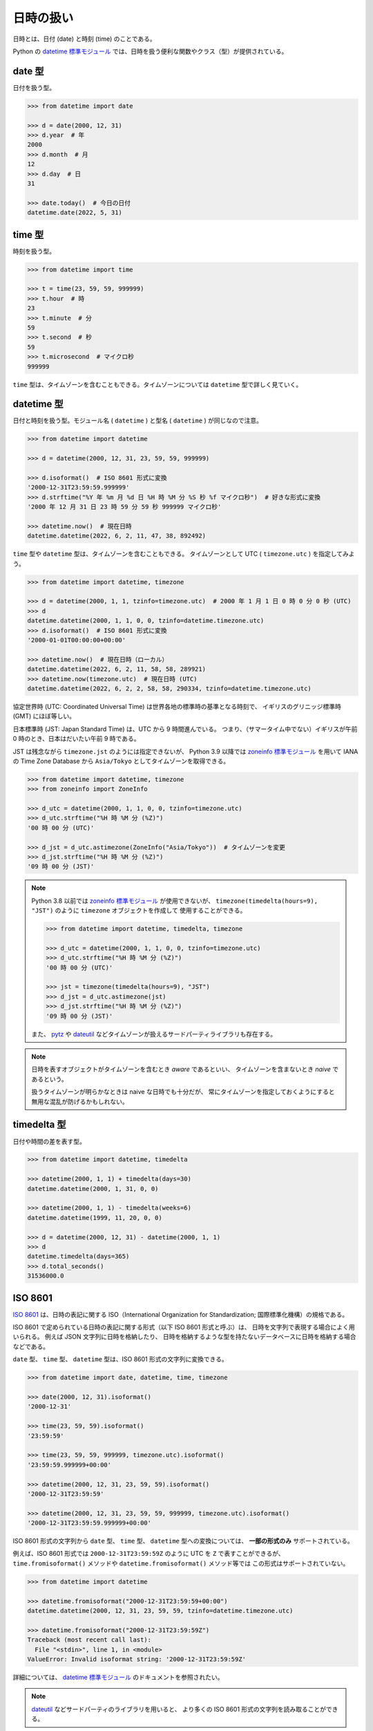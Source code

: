 ==========
日時の扱い
==========

日時とは、日付 (date) と時刻 (time) のことである。

Python の `datetime 標準モジュール`_ では、日時を扱う便利な関数やクラス（型）が提供されている。

.. _`datetime 標準モジュール`: https://docs.python.org/ja/3/library/datetime.html

date 型
========

日付を扱う型。

.. code-block:: python3

   >>> from datetime import date

   >>> d = date(2000, 12, 31)
   >>> d.year  # 年
   2000
   >>> d.month  # 月
   12
   >>> d.day  # 日
   31

   >>> date.today()  # 今日の日付
   datetime.date(2022, 5, 31)

time 型
========

時刻を扱う型。

.. code-block:: python3

   >>> from datetime import time

   >>> t = time(23, 59, 59, 999999)
   >>> t.hour  # 時
   23
   >>> t.minute  # 分
   59
   >>> t.second  # 秒
   59
   >>> t.microsecond  # マイクロ秒
   999999

``time`` 型は、タイムゾーンを含むこともできる。タイムゾーンについては ``datetime`` 型で詳しく見ていく。

datetime 型
============

日付と時刻を扱う型。モジュール名 ( ``datetime`` ) と型名 ( ``datetime`` ) が同じなので注意。

.. code-block:: python3

   >>> from datetime import datetime

   >>> d = datetime(2000, 12, 31, 23, 59, 59, 999999)

   >>> d.isoformat()  # ISO 8601 形式に変換
   '2000-12-31T23:59:59.999999'
   >>> d.strftime("%Y 年 %m 月 %d 日 %H 時 %M 分 %S 秒 %f マイクロ秒")  # 好きな形式に変換
   '2000 年 12 月 31 日 23 時 59 分 59 秒 999999 マイクロ秒'

   >>> datetime.now()  # 現在日時
   datetime.datetime(2022, 6, 2, 11, 47, 38, 892492)

``time`` 型や ``datetime`` 型は、タイムゾーンを含むこともできる。 
タイムゾーンとして UTC ( ``timezone.utc`` ) を指定してみよう。

.. code-block:: python3

   >>> from datetime import datetime, timezone

   >>> d = datetime(2000, 1, 1, tzinfo=timezone.utc)  # 2000 年 1 月 1 日 0 時 0 分 0 秒 (UTC)
   >>> d
   datetime.datetime(2000, 1, 1, 0, 0, tzinfo=datetime.timezone.utc)
   >>> d.isoformat()  # ISO 8601 形式に変換
   '2000-01-01T00:00:00+00:00'

   >>> datetime.now()  # 現在日時（ローカル）
   datetime.datetime(2022, 6, 2, 11, 58, 58, 289921)
   >>> datetime.now(timezone.utc)  # 現在日時 (UTC)
   datetime.datetime(2022, 6, 2, 2, 58, 58, 290334, tzinfo=datetime.timezone.utc)

協定世界時 (UTC: Coordinated Universal Time) は世界各地の標準時の基準となる時刻で、
イギリスのグリニッジ標準時 (GMT) にほぼ等しい。

日本標準時 (JST: Japan Standard Time) は、UTC から 9 時間進んでいる。
つまり、（サマータイム中でない）イギリスが午前 0 時のとき、日本はだいたい午前 9 時である。

JST は残念ながら ``timezone.jst`` のようには指定できないが、
Python 3.9 以降では `zoneinfo 標準モジュール`_ を用いて
IANA の Time Zone Database から ``Asia/Tokyo`` としてタイムゾーンを取得できる。

.. code-block:: python3

   >>> from datetime import datetime, timezone
   >>> from zoneinfo import ZoneInfo

   >>> d_utc = datetime(2000, 1, 1, 0, 0, tzinfo=timezone.utc)
   >>> d_utc.strftime("%H 時 %M 分 (%Z)")
   '00 時 00 分 (UTC)'

   >>> d_jst = d_utc.astimezone(ZoneInfo("Asia/Tokyo"))  # タイムゾーンを変更
   >>> d_jst.strftime("%H 時 %M 分 (%Z)")
   '09 時 00 分 (JST)'

.. note::

   Python 3.8 以前では `zoneinfo 標準モジュール`_ が使用できないが、
   ``timezone(timedelta(hours=9), "JST")`` のように ``timezone`` オブジェクトを作成して
   使用することができる。

   .. code-block:: python3

      >>> from datetime import datetime, timedelta, timezone

      >>> d_utc = datetime(2000, 1, 1, 0, 0, tzinfo=timezone.utc)
      >>> d_utc.strftime("%H 時 %M 分 (%Z)")
      '00 時 00 分 (UTC)'

      >>> jst = timezone(timedelta(hours=9), "JST")
      >>> d_jst = d_utc.astimezone(jst)
      >>> d_jst.strftime("%H 時 %M 分 (%Z)")
      '09 時 00 分 (JST)'

   また、 pytz_ や dateutil_ などタイムゾーンが扱えるサードパーティライブラリも存在する。

.. _`zoneinfo 標準モジュール`: https://docs.python.org/ja/3/library/zoneinfo.html

.. _pytz: https://pypi.org/project/pytz

.. _dateutil: https://github.com/dateutil/dateutil

.. note:: 

   日時を表すオブジェクトがタイムゾーンを含むとき *aware* であるといい、
   タイムゾーンを含まないとき *naive* であるという。

   扱うタイムゾーンが明らかなときは naive な日時でも十分だが、
   常にタイムゾーンを指定しておくようにすると無用な混乱が防げるかもしれない。

timedelta 型
==============

日付や時間の差を表す型。

.. code-block:: python3

   >>> from datetime import datetime, timedelta

   >>> datetime(2000, 1, 1) + timedelta(days=30)
   datetime.datetime(2000, 1, 31, 0, 0)

   >>> datetime(2000, 1, 1) - timedelta(weeks=6)
   datetime.datetime(1999, 11, 20, 0, 0)

   >>> d = datetime(2000, 12, 31) - datetime(2000, 1, 1)
   >>> d
   datetime.timedelta(days=365)
   >>> d.total_seconds()
   31536000.0

ISO 8601
========

`ISO 8601`_ は、日時の表記に関する
ISO（International Organization for Standardization; 国際標準化機構）の規格である。

.. _`ISO 8601`: https://www.iso.org/iso-8601-date-and-time-format.html

ISO 8601 で定められている日時の表記に関する形式（以下 ISO 8601 形式と呼ぶ）は、
日時を文字列で表現する場合によく用いられる。
例えば JSON 文字列に日時を格納したり、
日時を格納するような型を持たないデータベースに日時を格納する場合などである。

``date`` 型、 ``time`` 型、 ``datetime`` 型は、ISO 8601 形式の文字列に変換できる。

.. code-block:: python3

   >>> from datetime import date, datetime, time, timezone

   >>> date(2000, 12, 31).isoformat()
   '2000-12-31'

   >>> time(23, 59, 59).isoformat()
   '23:59:59'

   >>> time(23, 59, 59, 999999, timezone.utc).isoformat()
   '23:59:59.999999+00:00'

   >>> datetime(2000, 12, 31, 23, 59, 59).isoformat()
   '2000-12-31T23:59:59'

   >>> datetime(2000, 12, 31, 23, 59, 59, 999999, timezone.utc).isoformat()
   '2000-12-31T23:59:59.999999+00:00'

ISO 8601 形式の文字列から ``date`` 型、 ``time`` 型、 ``datetime`` 型への変換については、
**一部の形式のみ** サポートされている。

例えば、ISO 8601 形式では ``2000-12-31T23:59:59Z`` のように
UTC を ``Z`` で表すことができるが、
``time.fromisoformat()`` メソッドや ``datetime.fromisoformat()`` メソッド等では
この形式はサポートされていない。

.. code-block:: python3

   >>> from datetime import datetime

   >>> datetime.fromisoformat("2000-12-31T23:59:59+00:00")
   datetime.datetime(2000, 12, 31, 23, 59, 59, tzinfo=datetime.timezone.utc)

   >>> datetime.fromisoformat("2000-12-31T23:59:59Z")
   Traceback (most recent call last):
     File "<stdin>", line 1, in <module>
   ValueError: Invalid isoformat string: '2000-12-31T23:59:59Z'

詳細については、 `datetime 標準モジュール`_ のドキュメントを参照されたい。

.. note::

   dateutil_ などサードパーティのライブラリを用いると、
   より多くの ISO 8601 形式の文字列を読み取ることができる。

UNIX 時間
=========

UNIX 時間 (UNIX time, Unix time) は、UTC での 1970 年 1 月 1 日 午前 0 時 0 分 0 秒からの
経過秒数（但し閏秒を無視する）で日時を表したものである。

UNIX 時間は POSIX 時間 (POSIX time, Posix time) やエポック秒 (Epoch time, UNIX Epoch time)
などと呼ばれることもある。

.. note::

   UNIX 時間の正確な定義や歴史についてはここでは触れない。
   多くの場合、上記のような定義で問題ない。

   また、UNIX 時間は通常秒単位だが、
   ミリ秒、マイクロ秒などより細かい単位まで拡張して使用されることも多い。

UNIX 時間も、ISO 8601 形式と同様に日時を表すためによく用いられる。

``datetime`` 型は、UNIX 時間と相互変換が行えるメソッドを提供する。

.. code-block:: python3

   >>> from datetime import datetime, timezone

   >>> d = datetime.fromtimestamp(978274799)
   >>> d
   datetime.datetime(2000, 12, 31, 23, 59, 59)
   >>> d.timestamp()
   978274799.0

   >>> d = datetime.fromtimestamp(978274799.999999, timezone.utc)
   >>> d
   datetime.datetime(2000, 12, 31, 14, 59, 59, 999999, tzinfo=datetime.timezone.utc)
   >>> d.timestamp()
   978274799.999999

.. note::

   ``timestamp()`` や ``fromtimestamp()`` メソッドの動作はプラットフォーム依存であるが、
   通常は殆ど問題にならない。
   詳細については、 `datetime 標準モジュール`_ のドキュメントを参照されたい。

日時や時間に関するその他の標準モジュール
========================================

* `calendar 標準モジュール`_: カレンダーに関する様々な関数群を提供するモジュール
* `time 標準モジュール`_: 時刻に関する様々な関数群を提供するモジュール
* `timeit 標準モジュール`_: 時間を計測するためのシンプルな手段を提供するモジュール

.. _`calendar 標準モジュール`: https://docs.python.org/ja/3/library/calendar.html
.. _`time 標準モジュール`: https://docs.python.org/ja/3/library/time.html
.. _`timeit 標準モジュール`: https://docs.python.org/ja/3/library/timeit.html

``time`` モジュールは ``datetime`` モジュールに比べてより低レベルであり、
プラットフォーム提供の C ライブラリ関数を呼び出す関数などを提供する。

練習問題
========

1. ``User`` クラスに ``registered_at`` 属性（ ``datetime`` 型）を追加せよ。
   ``registered_at`` 属性は、コンストラクタ内で現在日時で初期化せよ。タイムゾーンは UTC とせよ。
2. ``User`` クラスのインスタンスを作成するたびに、 ``registered_at`` 属性が設定されることを確認せよ。
   この日時は、インスタンスを作成した日時に正しく設定されているか。
3. ``regist`` という英単語について調べよ。
4. アプリケーションコード内で日時を扱う場合、以下のように様々な選択肢がある。

   * naive オブジェクトとして扱う
   * aware オブジェクト (UTC) として扱う
   * aware オブジェクト (JST) として扱う

   それぞれのメリット・デメリットを考察せよ。
5. アプリケーションコード外と日時をやりとりする場合、以下のように様々な選択肢がある。

   * ISO 8601 形式の文字列として扱う
   * UNIX 時間の数値として扱う
   * データベースの日付型や時刻型など、固有のデータ型を用いる

   それぞれのメリット・デメリットを考察せよ。
6. 2038 年問題について調べよ。
7. 閏秒について調べよ。
8. Coordinated Universal Time の略がなぜ CUT ではなく UTC なのか調べよ。
